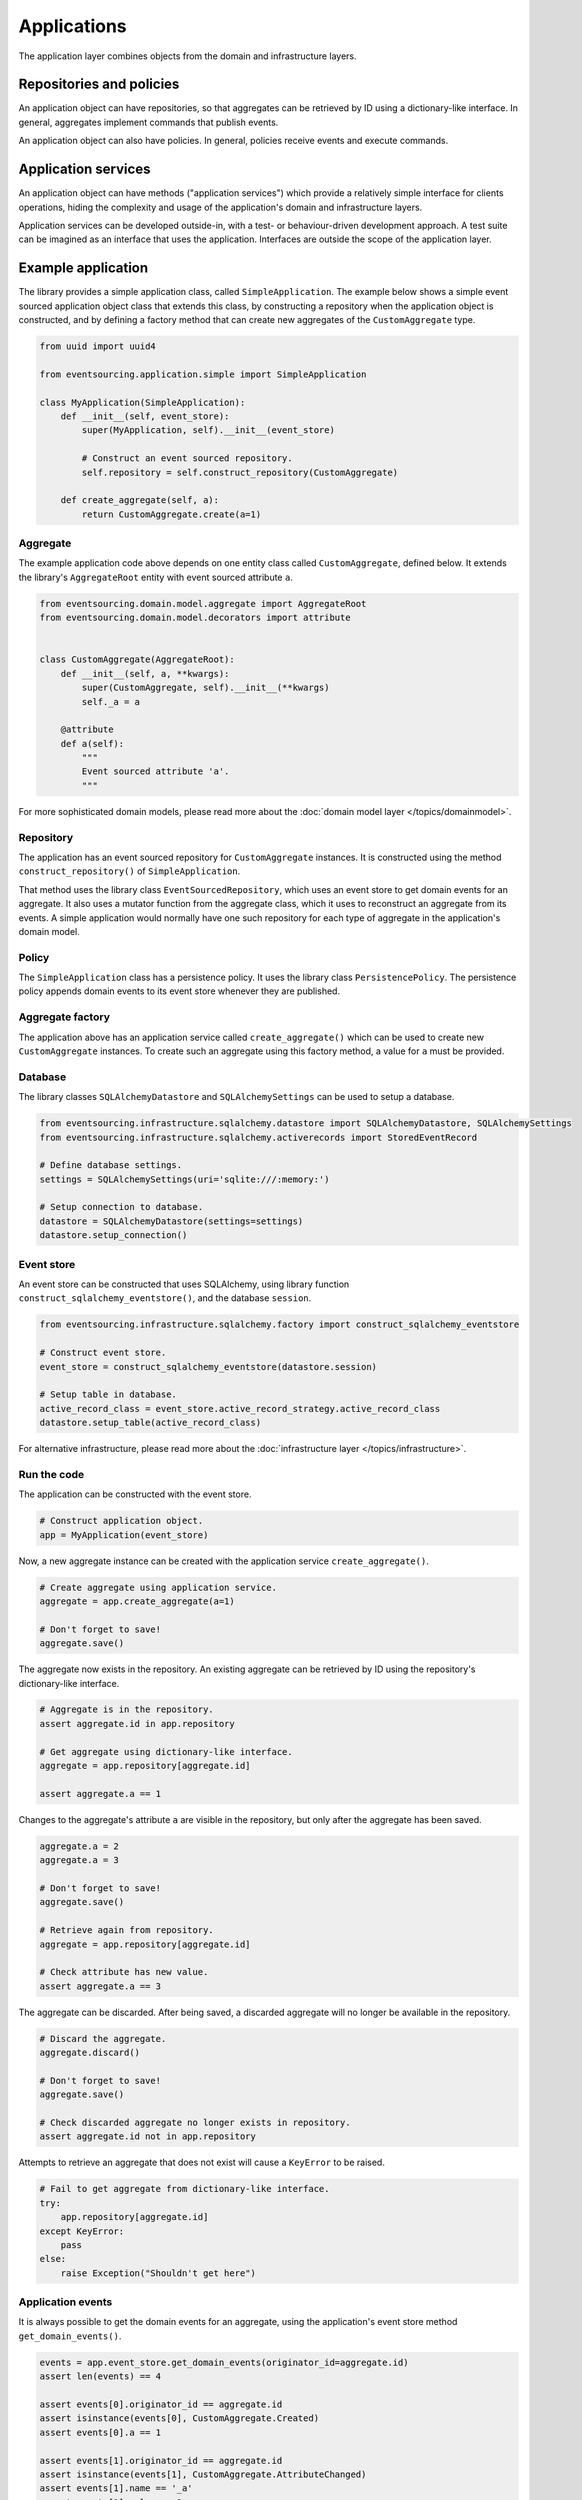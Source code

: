 ============
Applications
============

The application layer combines objects from the domain and
infrastructure layers.

Repositories and policies
=========================

An application object can have repositories, so that aggregates
can be retrieved by ID using a dictionary-like interface.
In general, aggregates implement commands that publish events.

An application object can also have policies. In general, policies receive
events and execute commands.


Application services
====================

An application object can have methods ("application services")
which provide a relatively simple interface for clients operations,
hiding the complexity and usage of the application's domain and
infrastructure layers.

Application services can be developed outside-in, with a
test- or behaviour-driven development approach. A test suite can be imagined as an
interface that uses the application. Interfaces are outside the scope of
the application layer.


Example application
===================

The library provides a simple application class, called ``SimpleApplication``.
The example below shows a simple event sourced application object class
that extends this class, by constructing a repository when the application object is
constructed, and by defining a factory method that can create new aggregates
of the ``CustomAggregate`` type.

.. code:: python

    from uuid import uuid4

    from eventsourcing.application.simple import SimpleApplication

    class MyApplication(SimpleApplication):
        def __init__(self, event_store):
            super(MyApplication, self).__init__(event_store)

            # Construct an event sourced repository.
            self.repository = self.construct_repository(CustomAggregate)

        def create_aggregate(self, a):
            return CustomAggregate.create(a=1)


Aggregate
---------

The example application code above depends on one entity class called ``CustomAggregate``,
defined below. It extends the library's ``AggregateRoot`` entity with event sourced
attribute ``a``.

.. code:: python

    from eventsourcing.domain.model.aggregate import AggregateRoot
    from eventsourcing.domain.model.decorators import attribute


    class CustomAggregate(AggregateRoot):
        def __init__(self, a, **kwargs):
            super(CustomAggregate, self).__init__(**kwargs)
            self._a = a

        @attribute
        def a(self):
            """
            Event sourced attribute 'a'.
            """


For more sophisticated domain models, please read
more about the :doc:`domain model layer </topics/domainmodel>`.


Repository
----------

The application has an event sourced repository for ``CustomAggregate`` instances.
It is constructed using the method ``construct_repository()`` of ``SimpleApplication``.

That method uses the library class ``EventSourcedRepository``, which uses an event store
to get domain events for an aggregate. It also uses a mutator function from the aggregate
class, which it uses to reconstruct an aggregate from its events. A simple application
would normally have one such repository for each type of aggregate in the application's
domain model.


Policy
------

The ``SimpleApplication`` class has a persistence policy. It uses the library class
``PersistencePolicy``. The persistence policy appends domain events to its event
store whenever they are published.


Aggregate factory
-----------------

The application above has an application service called ``create_aggregate()`` which can be used
to create new ``CustomAggregate`` instances. To create such an aggregate using this factory
method, a value for ``a`` must be provided.


Database
--------

The library classes ``SQLAlchemyDatastore`` and ``SQLAlchemySettings`` can be
used to setup a database.

.. code:: python

    from eventsourcing.infrastructure.sqlalchemy.datastore import SQLAlchemyDatastore, SQLAlchemySettings
    from eventsourcing.infrastructure.sqlalchemy.activerecords import StoredEventRecord

    # Define database settings.
    settings = SQLAlchemySettings(uri='sqlite:///:memory:')

    # Setup connection to database.
    datastore = SQLAlchemyDatastore(settings=settings)
    datastore.setup_connection()


Event store
-----------

An event store can be constructed that uses SQLAlchemy, using library
function ``construct_sqlalchemy_eventstore()``, and the database ``session``.

.. code:: python

    from eventsourcing.infrastructure.sqlalchemy.factory import construct_sqlalchemy_eventstore

    # Construct event store.
    event_store = construct_sqlalchemy_eventstore(datastore.session)

    # Setup table in database.
    active_record_class = event_store.active_record_strategy.active_record_class
    datastore.setup_table(active_record_class)


For alternative infrastructure, please read more about
the :doc:`infrastructure layer </topics/infrastructure>`.


Run the code
------------

The application can be constructed with the event store.

.. code:: python

    # Construct application object.
    app = MyApplication(event_store)


Now, a new aggregate instance can be created with the application service ``create_aggregate()``.

.. code:: python

    # Create aggregate using application service.
    aggregate = app.create_aggregate(a=1)

    # Don't forget to save!
    aggregate.save()


The aggregate now exists in the repository. An existing aggregate can
be retrieved by ID using the repository's dictionary-like interface.

.. code:: python

    # Aggregate is in the repository.
    assert aggregate.id in app.repository

    # Get aggregate using dictionary-like interface.
    aggregate = app.repository[aggregate.id]

    assert aggregate.a == 1


Changes to the aggregate's attribute ``a`` are visible in
the repository, but only after the aggregate has been saved.

.. code:: python

    aggregate.a = 2
    aggregate.a = 3

    # Don't forget to save!
    aggregate.save()

    # Retrieve again from repository.
    aggregate = app.repository[aggregate.id]

    # Check attribute has new value.
    assert aggregate.a == 3


The aggregate can be discarded. After being saved, a discarded
aggregate will no longer be available in the repository.

.. code:: python

    # Discard the aggregate.
    aggregate.discard()

    # Don't forget to save!
    aggregate.save()

    # Check discarded aggregate no longer exists in repository.
    assert aggregate.id not in app.repository


Attempts to retrieve an aggregate that does not
exist will cause a ``KeyError`` to be raised.

.. code:: python

    # Fail to get aggregate from dictionary-like interface.
    try:
        app.repository[aggregate.id]
    except KeyError:
        pass
    else:
        raise Exception("Shouldn't get here")


Application events
------------------

It is always possible to get the domain events for an aggregate, using the application's event store method
``get_domain_events()``.

.. code:: python

    events = app.event_store.get_domain_events(originator_id=aggregate.id)
    assert len(events) == 4

    assert events[0].originator_id == aggregate.id
    assert isinstance(events[0], CustomAggregate.Created)
    assert events[0].a == 1

    assert events[1].originator_id == aggregate.id
    assert isinstance(events[1], CustomAggregate.AttributeChanged)
    assert events[1].name == '_a'
    assert events[1].value == 2

    assert events[2].originator_id == aggregate.id
    assert isinstance(events[2], CustomAggregate.AttributeChanged)
    assert events[2].name == '_a'
    assert events[2].value == 3

    assert events[3].originator_id == aggregate.id
    assert isinstance(events[3], CustomAggregate.Discarded)


Sequenced items
---------------

It is also possible to get the sequenced item namedtuples for an aggregate, using the application's event store's
active record strategy method ``get_items()``.

.. code:: python

    items = app.event_store.active_record_strategy.get_items(aggregate.id)
    assert len(items) == 4

    assert items[0].originator_id == aggregate.id
    assert items[0].event_type == 'eventsourcing.domain.model.aggregate#AggregateRoot.Created'
    assert '"a":1' in items[0].state
    assert '"timestamp":' in items[0].state

    assert items[1].originator_id == aggregate.id
    assert items[1].event_type == 'eventsourcing.domain.model.aggregate#AggregateRoot.AttributeChanged'
    assert '"name":"_a"' in items[1].state
    assert '"timestamp":' in items[1].state

    assert items[2].originator_id == aggregate.id
    assert items[2].event_type == 'eventsourcing.domain.model.aggregate#AggregateRoot.AttributeChanged'
    assert '"name":"_a"' in items[2].state
    assert '"timestamp":' in items[2].state

    assert items[3].originator_id == aggregate.id
    assert items[3].event_type == 'eventsourcing.domain.model.aggregate#AggregateRoot.Discarded'
    assert '"timestamp":' in items[3].state


Close
-----

It is useful to unsubscribe any handlers subscribed by the
policies (avoids dangling handlers being called inappropriately,
if the process isn't going to terminate immediately, such as
when this documentation is tested as part of the library's
test suite).

.. code:: python

    # Clean up.
    app.close()


.. Todo: Something about the library's application class?

.. Todo: Something about using uuid5 to make UUIDs from things like email addresses.

.. Todo: Something about using application log to get a sequence of all events.

.. Todo: Something about using a policy to update views from published events.

.. Todo: Something about using a policy to update a register of existant IDs from published events.

.. Todo: Something about having a worker application, that has policies that process events received by a worker.

.. Todo: Something about having a policy to publish events to worker applications.

.. Todo: Something like a message queue strategy strategy.

.. Todo: Something about publishing events to a message queue.

.. Todo: Something about receiving events in a message queue worker.

.. Todo: Something about publishing events to a message queue.

.. Todo: Something about receiving events in a message queue worker.

